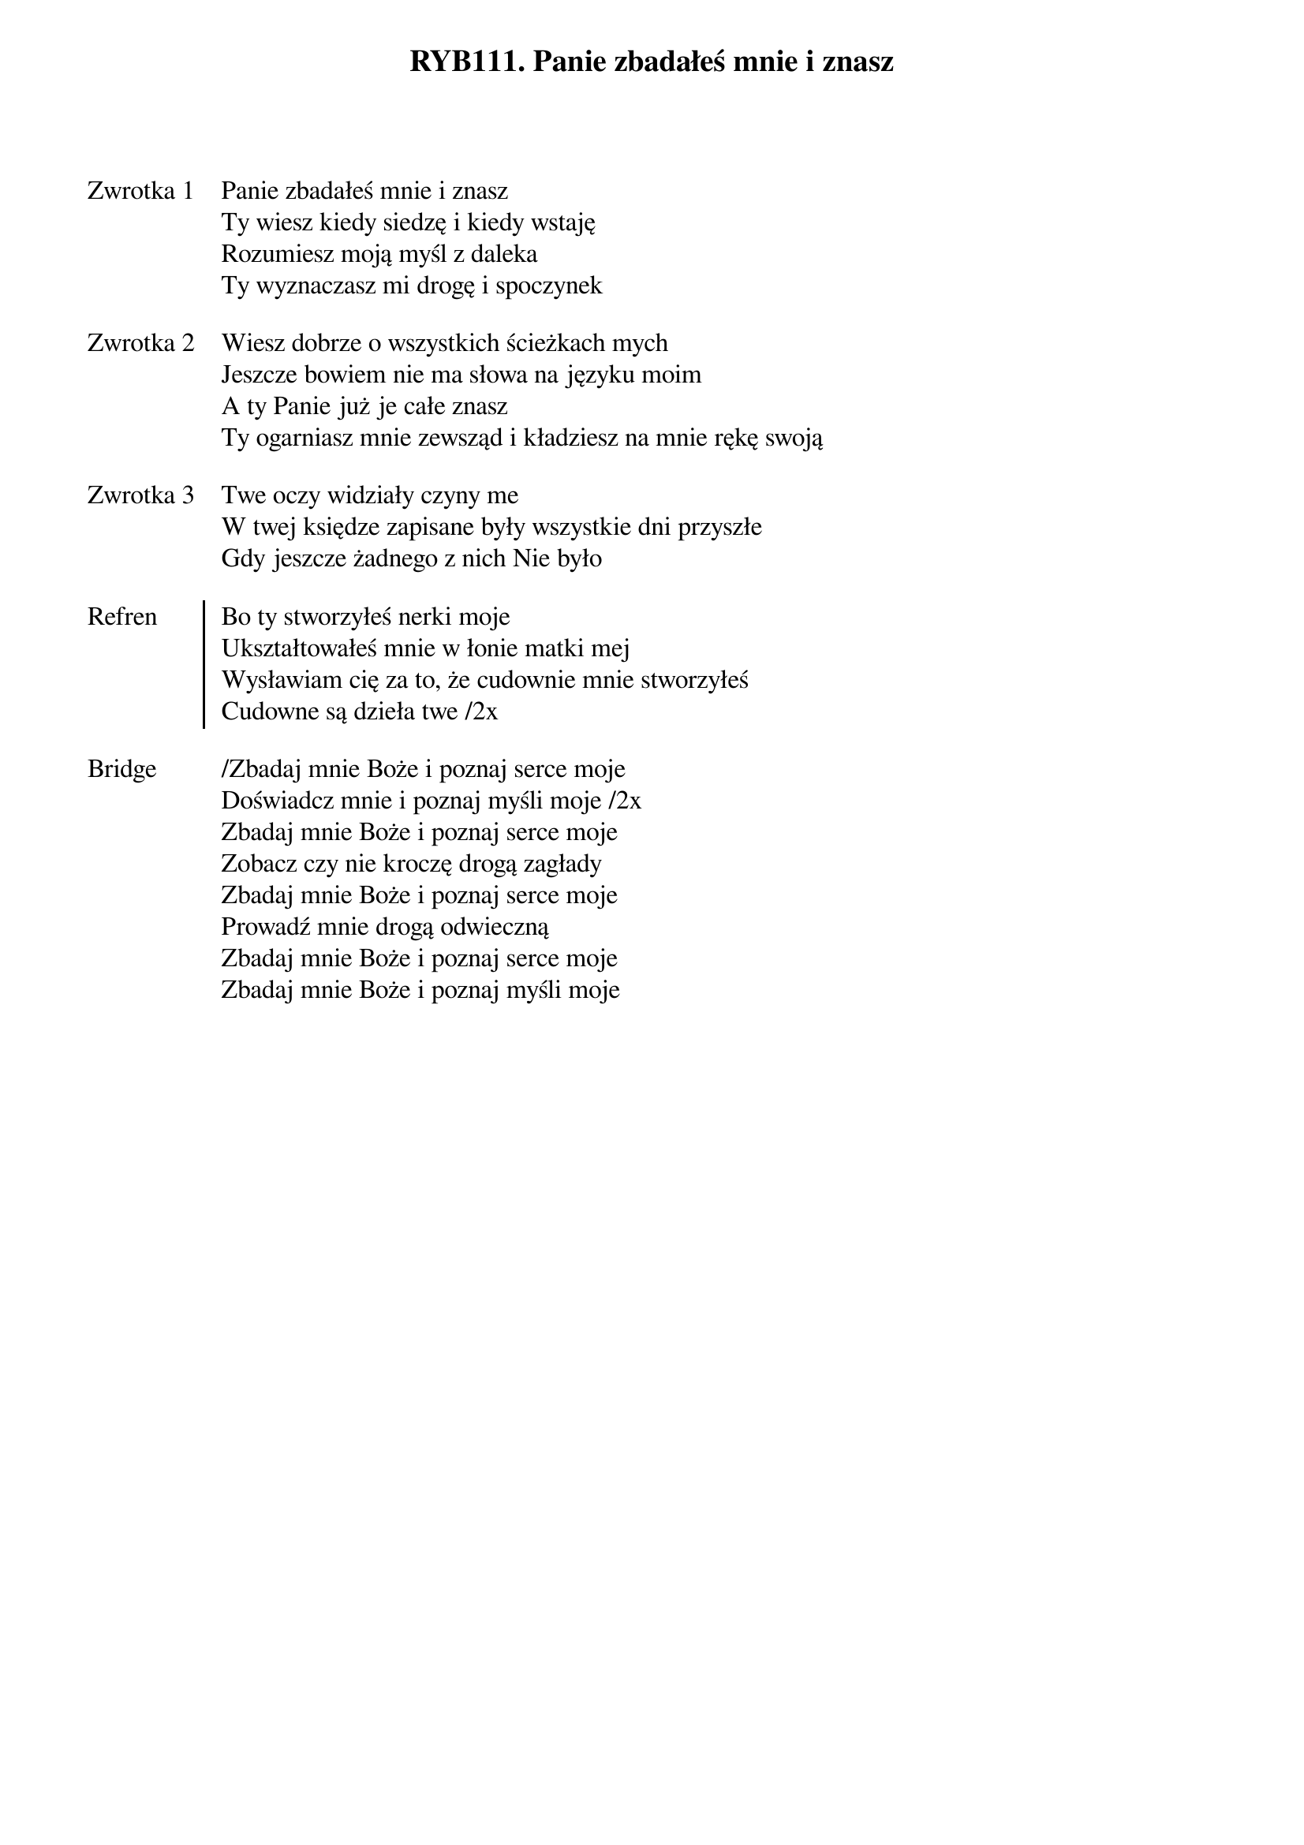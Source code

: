 ﻿{title: RYB111. Panie zbadałeś mnie i znasz}
{artist: psalm 139}

{start_of_verse: Zwrotka 1}
Panie zbadałeś mnie i znasz
Ty wiesz kiedy siedzę i kiedy wstaję
Rozumiesz moją myśl z daleka
Ty wyznaczasz mi drogę i spoczynek
{end_of_verse: Zwrotka 1}

{start_of_verse: Zwrotka 2}
Wiesz dobrze o wszystkich ścieżkach mych
Jeszcze bowiem nie ma słowa na języku moim
A ty Panie już je całe znasz
Ty ogarniasz mnie zewsząd i kładziesz na mnie rękę swoją
{end_of_verse: Zwrotka 2}

{start_of_verse: Zwrotka 3}
Twe oczy widziały czyny me
W twej księdze zapisane były wszystkie dni przyszłe
Gdy jeszcze żadnego z nich Nie było
{end_of_verse: Zwrotka 3}

{start_of_chorus: Refren}
Bo ty stworzyłeś nerki moje
Ukształtowałeś mnie w łonie matki mej
Wysławiam cię za to, że cudownie mnie stworzyłeś
Cudowne są dzieła twe /2x
{end_of_chorus: Refren}

{start_of_bridge: Bridge}
/Zbadaj mnie Boże i poznaj serce moje
Doświadcz mnie i poznaj myśli moje /2x
Zbadaj mnie Boże i poznaj serce moje
Zobacz czy nie kroczę drogą zagłady
Zbadaj mnie Boże i poznaj serce moje
Prowadź mnie drogą odwieczną
Zbadaj mnie Boże i poznaj serce moje
Zbadaj mnie Boże i poznaj myśli moje
{end_of_bridge: Bridge}